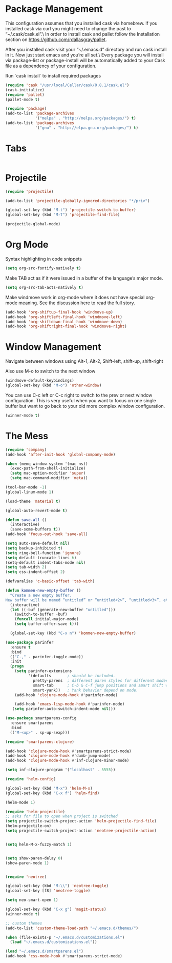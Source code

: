 * Package Management
This configuration assumes that you installed cask via homebrew.
If you installed cask via curl you might need to change the past to “~/.cask/cask.el”.\ In order to install cask and pallet follow the Installation section on https://github.com/rdallasgray/pallet.

After you installed cask visit your “~/.emacs.d” directory and run cask install in it.
Now just start emacs and you’re all set.\ Every package you will install via package-list or package-install will be automatically added to your Cask file as a dependency of your configuration.

Run `cask install` to install required packages

#+BEGIN_SRC emacs-lisp
(require 'cask "/usr/local/Cellar/cask/0.8.1/cask.el")
(cask-initialize)
(require 'pallet)
(pallet-mode t)

(require 'package)
(add-to-list 'package-archives
             '("melpa" . "http://melpa.org/packages/") t)
(add-to-list 'package-archives
             '("gnu" . "http://elpa.gnu.org/packages/") t)
#+END_SRC
* Tabs
#+BEGIN_SRC emacs-lisp

#+END_SRC

* Projectile

#+BEGIN_SRC emacs-lisp
(require 'projectile)

(add-to-list 'projectile-globally-ignored-directories "*/priv")

(global-set-key (kbd "M-t") 'projectile-switch-to-buffer)
(global-set-key (kbd "M-T") 'projectile-find-file)

(projectile-global-mode)

#+END_SRC

* Org Mode

Syntax highlighting in code snippets

#+BEGIN_SRC emacs-lisp
(setq org-src-fontify-natively t)
#+END_SRC

Make TAB act as if it were issued in a buffer of the language’s major mode.
#+BEGIN_SRC emacs-lisp
(setq org-src-tab-acts-natively t)
#+END_SRC

Make windmove work in org-mode where it does not have special org-mode meaning. See the discussion here to read the full story.

#+BEGIN_SRC emacs-lisp
(add-hook 'org-shiftup-final-hook 'windmove-up)
(add-hook 'org-shiftleft-final-hook 'windmove-left)
(add-hook 'org-shiftdown-final-hook 'windmove-down)
(add-hook 'org-shiftright-final-hook 'windmove-right)
#+END_SRC

* Window Management

Navigate between windows using Alt-1, Alt-2, Shift-left, shift-up, shift-right

Also use M-o to switch to the next window

#+BEGIN_SRC emacs-lisp
(windmove-default-keybindings)
(global-set-key (kbd "M-o") 'other-window)
#+END_SRC

You can use C-c left or C-c right to switch to the prev or next window configuration. This is very useful when you want to focus on one single buffer but want to go back to your old more complex window configuration.

#+BEGIN_SRC emacs-lisp
(winner-mode t)
#+END_SRC

* The Mess

#+BEGIN_SRC emacs-lisp
(require 'company)
(add-hook 'after-init-hook 'global-company-mode)

(when (memq window-system '(mac ns))
  (exec-path-from-shell-initialize)
  (setq mac-option-modifier 'super)
  (setq mac-command-modifier 'meta))
  
(tool-bar-mode -1)
(global-linum-mode 1)

(load-theme 'material t)

(global-auto-revert-mode t)

(defun save-all ()
  (interactive)
  (save-some-buffers t))
(add-hook 'focus-out-hook 'save-all)

(setq auto-save-default nil)
(setq backup-inhibited t)
(setq ring-bell-function 'ignore)
(setq default-truncate-lines t)
(setq-default indent-tabs-mode nil)
(setq tab-width 2)
(setq css-indent-offset 2)

(defvaralias 'c-basic-offset 'tab-with)

(defun kommen-new-empty-buffer ()
  "Create a new empty buffer.
New buffer will be named “untitled” or “untitled<2>”, “untitled<3>”, etc."
  (interactive)
  (let ((-buf (generate-new-buffer "untitled")))
    (switch-to-buffer -buf)
    (funcall initial-major-mode)
    (setq buffer-offer-save t)))
 
  (global-set-key (kbd "C-x n") 'kommen-new-empty-buffer)

(use-package parinfer
  :ensure t
  :bind
  (("C-," . parinfer-toggle-mode))
  :init
  (progn
    (setq parinfer-extensions
          '(defaults       ; should be included.
            pretty-parens  ; different paren styles for different modes.
            smart-tab      ; C-b & C-f jump positions and smart shift with tab & S-tab.
            smart-yank))   ; Yank behavior depend on mode.
    (add-hook 'clojure-mode-hook #'parinfer-mode)
    
    (add-hook 'emacs-lisp-mode-hook #'parinfer-mode)
   (setq parinfer-auto-switch-indent-mode nil)))

(use-package smartparens-config
  :ensure smartparens
  :bind
  (("M-<up>" . sp-up-sexp)))

(require 'smartparens-clojure)

(add-hook 'clojure-mode-hook #'smartparens-strict-mode)
(add-hook 'clojure-mode-hook #'dumb-jump-mode)
(add-hook 'clojure-mode-hook #'inf-clojure-minor-mode)

(setq inf-clojure-program '("localhost" . 5555))

(require 'helm-config)

(global-set-key (kbd "M-x") 'helm-M-x)
(global-set-key (kbd "C-x f") 'helm-find)

(helm-mode 1)

(require 'helm-projectile)
;; asks for file to open when project is switched
(setq projectile-switch-project-action 'helm-projectile-find-file)
(helm-projectile-on)
(setq projectile-switch-project-action 'neotree-projectile-action)


(setq helm-M-x-fuzzy-match 1)


(setq show-paren-delay 0)
(show-paren-mode 1)


(require 'neotree)

(global-set-key (kbd "M-\\") 'neotree-toggle)
(global-set-key [f8] 'neotree-toggle)

(setq neo-smart-open 1)

(global-set-key (kbd "C-x g") 'magit-status)
(winner-mode t)

;; custom themes
(add-to-list 'custom-theme-load-path "~/.emacs.d/themes/")

(when (file-exists-p "~/.emacs.d/customizations.el")
  (load "~/.emacs.d/customizations.el"))

(load "~/.emacs.d/smartparens.el")
(add-hook 'css-mode-hook #'smartparens-strict-mode)

#+END_SRC


